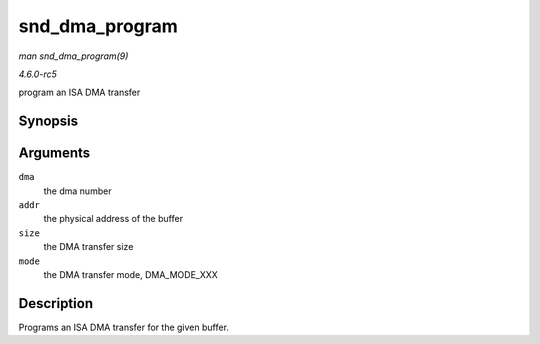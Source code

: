 .. -*- coding: utf-8; mode: rst -*-

.. _API-snd-dma-program:

===============
snd_dma_program
===============

*man snd_dma_program(9)*

*4.6.0-rc5*

program an ISA DMA transfer


Synopsis
========

.. c:function:: void snd_dma_program( unsigned long dma, unsigned long addr, unsigned int size, unsigned short mode )

Arguments
=========

``dma``
    the dma number

``addr``
    the physical address of the buffer

``size``
    the DMA transfer size

``mode``
    the DMA transfer mode, DMA_MODE_XXX


Description
===========

Programs an ISA DMA transfer for the given buffer.


.. ------------------------------------------------------------------------------
.. This file was automatically converted from DocBook-XML with the dbxml
.. library (https://github.com/return42/sphkerneldoc). The origin XML comes
.. from the linux kernel, refer to:
..
.. * https://github.com/torvalds/linux/tree/master/Documentation/DocBook
.. ------------------------------------------------------------------------------
